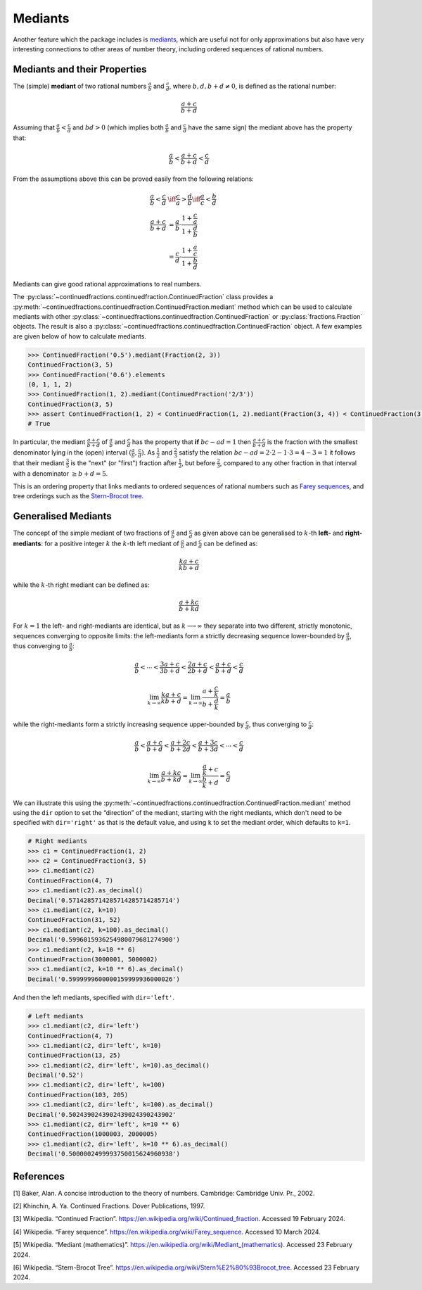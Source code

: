 ========
Mediants
========

Another feature which the package includes is `mediants <https://en.wikipedia.org/wiki/Mediant_(mathematics)>`_, which are useful not for only approximations but also have very interesting connections to other areas of number theory, including ordered sequences of rational numbers.

.. _mediants.mediants-and-their-properties:

Mediants and their Properties
=============================

The (simple) **mediant** of two rational numbers :math:`\frac{a}{b}` and :math:`\frac{c}{d}`, where :math:`b, d, b + d \neq 0`, is defined as the rational number:

.. math::

   \frac{a + c}{b + d}

Assuming that :math:`\frac{a}{b} < \frac{c}{d}` and :math:`bd > 0` (which implies both :math:`\frac{a}{b}` and :math:`\frac{c}{d}` have the same sign) the mediant above has the property that:

.. math::

   \frac{a}{b} < \frac{a + c}{b + d} < \frac{c}{d}

From the assumptions above this can be proved easily from the following relations:

.. math::

   \begin{align}
   \frac{a}{b} < \frac{c}{d} &\iff \frac{c}{a} > \frac{d}{b} \iff \frac{a}{c} < \frac{b}{d} \\
   \frac{a + c}{b + d} &= \frac{a}{b} \cdot \frac{1 + \frac{c}{a}}{1 + \frac{d}{b}} \\
                       &= \frac{c}{d} \cdot \frac{1 + \frac{a}{c}}{1 + \frac{b}{d}}
   \end{align}

Mediants can give good rational approximations to real numbers.

The :py:class:`~continuedfractions.continuedfraction.ContinuedFraction` class provides a :py:meth:`~continuedfractions.continuedfraction.ContinuedFraction.mediant` method which can be used to calculate mediants with other :py:class:`~continuedfractions.continuedfraction.ContinuedFraction` or :py:class:`fractions.Fraction` objects. The result is also a :py:class:`~continuedfractions.continuedfraction.ContinuedFraction` object. A few examples are given below of how to calculate mediants.

.. code:: python

   >>> ContinuedFraction('0.5').mediant(Fraction(2, 3))
   ContinuedFraction(3, 5)
   >>> ContinuedFraction('0.6').elements
   (0, 1, 1, 2)
   >>> ContinuedFraction(1, 2).mediant(ContinuedFraction('2/3'))
   ContinuedFraction(3, 5)
   >>> assert ContinuedFraction(1, 2) < ContinuedFraction(1, 2).mediant(Fraction(3, 4)) < ContinuedFraction(3, 4)
   # True


In particular, the mediant :math:`\frac{a + c}{b + d}` of :math:`\frac{a}{b}` and :math:`\frac{c}{d}` has the property that **if** :math:`bc - ad = 1` then :math:`\frac{a + c}{b + d}` is the fraction with the smallest denominator lying in the (open) interval :math:`(\frac{a}{b}, \frac{c}{d})`. As :math:`\frac{1}{2}` and :math:`\frac{2}{3}` satisfy the relation :math:`bc - ad = 2\cdot2 - 1\cdot3 = 4 - 3 = 1` it follows that their mediant :math:`\frac{3}{5}` is the "next" (or "first")  fraction after :math:`\frac{1}{2}`, but before :math:`\frac{2}{3}`, compared to any other fraction in that interval with a denominator :math:`\geq b + d = 5`.

This is an ordering property that links mediants to ordered sequences of rational numbers such as `Farey sequences <https://en.wikipedia.org/wiki/Farey_sequence>`_, and tree orderings such as the `Stern-Brocot tree <https://en.wikipedia.org/wiki/Stern%E2%80%93Brocot_tree>`_.

.. _mediants.generalised-mediants:

Generalised Mediants
====================

The concept of the simple mediant of two fractions of :math:`\frac{a}{b}` and :math:`\frac{c}{d}` as given above can be generalised to :math:`k`-th **left-** and **right-mediants**: for a positive integer :math:`k` the :math:`k`-th left mediant of :math:`\frac{a}{b}` and :math:`\frac{c}{d}` can be defined as:

.. math::

   \frac{ka + c}{kb + d}

while the :math:`k`-th right mediant can be defined as:

.. math::

   \frac{a + kc}{b + kd}

For :math:`k = 1` the left- and right-mediants are identical, but as :math:`k \longrightarrow \infty` they separate into two different, strictly monotonic, sequences converging to opposite limits: the left-mediants form a strictly decreasing sequence lower-bounded by :math:`\frac{a}{b}`, thus converging to :math:`\frac{a}{b}`:

.. math::

   \frac{a}{b} < \cdots < \frac{3a + c}{3b + d} < \frac{2a + c}{2b + d} < \frac{a + c}{b + d} < \frac{c}{d}

.. math::

   \lim_{k \to \infty} \frac{ka + c}{kb + d} = \lim_{k \to \infty} \frac{a + \frac{c}{k}}{b + \frac{d}{k}} = \frac{a}{b}

while the right-mediants form a strictly increasing sequence upper-bounded by :math:`\frac{c}{d}`, thus converging to :math:`\frac{c}{d}`:

.. math::

   \frac{a}{b} < \frac{a + c}{b + d} < \frac{a + 2c}{b + 2d} < \frac{a + 3c}{b + 3d} < \cdots < \frac{c}{d}

.. math::

   \lim_{k \to \infty} \frac{a + kc}{b + kd} = \lim_{k \to \infty} \frac{\frac{a}{k} + c}{\frac{b}{k} + d} = \frac{c}{d}

We can illustrate this using the :py:meth:`~continuedfractions.continuedfraction.ContinuedFraction.mediant` method using the ``dir`` option to set the “direction” of the mediant, starting with the right mediants, which don't need to be specified with ``dir='right'`` as that is the default value, and using ``k`` to set the mediant order, which defaults to ``k=1``.

.. code:: python

   # Right mediants
   >>> c1 = ContinuedFraction(1, 2)
   >>> c2 = ContinuedFraction(3, 5)
   >>> c1.mediant(c2)
   ContinuedFraction(4, 7)
   >>> c1.mediant(c2).as_decimal()
   Decimal('0.5714285714285714285714285714')
   >>> c1.mediant(c2, k=10)
   ContinuedFraction(31, 52)
   >>> c1.mediant(c2, k=100).as_decimal()
   Decimal('0.5996015936254980079681274900')
   >>> c1.mediant(c2, k=10 ** 6)
   ContinuedFraction(3000001, 5000002)
   >>> c1.mediant(c2, k=10 ** 6).as_decimal()
   Decimal('0.5999999600000159999936000026')

And then the left mediants, specified with ``dir='left'``.

.. code:: python

   # Left mediants
   >>> c1.mediant(c2, dir='left')
   ContinuedFraction(4, 7)
   >>> c1.mediant(c2, dir='left', k=10)
   ContinuedFraction(13, 25)
   >>> c1.mediant(c2, dir='left', k=10).as_decimal()
   Decimal('0.52')
   >>> c1.mediant(c2, dir='left', k=100)
   ContinuedFraction(103, 205)
   >>> c1.mediant(c2, dir='left', k=100).as_decimal()
   Decimal('0.5024390243902439024390243902'
   >>> c1.mediant(c2, dir='left', k=10 ** 6)
   ContinuedFraction(1000003, 2000005)
   >>> c1.mediant(c2, dir='left', k=10 ** 6).as_decimal()
   Decimal('0.5000002499993750015624960938')

.. _mediants.references:

References
==========

[1] Baker, Alan. A concise introduction to the theory of numbers. Cambridge: Cambridge Univ. Pr., 2002.

[2] Khinchin, A. Ya. Continued Fractions. Dover Publications, 1997.

[3] Wikipedia. “Continued Fraction”. https://en.wikipedia.org/wiki/Continued_fraction. Accessed 19 February 2024.

[4] Wikipedia. “Farey sequence”. https://en.wikipedia.org/wiki/Farey_sequence. Accessed 10 March 2024.

[5] Wikipedia. “Mediant (mathematics)”. https://en.wikipedia.org/wiki/Mediant_(mathematics). Accessed 23 February 2024.

[6] Wikipedia. “Stern-Brocot Tree”. https://en.wikipedia.org/wiki/Stern%E2%80%93Brocot_tree. Accessed 23 February 2024.
